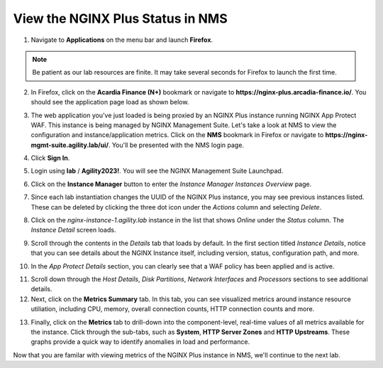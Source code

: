 View the NGINX Plus Status in NMS
#################################

1. Navigate to **Applications** on the menu bar and launch **Firefox**.

.. note:: Be patient as our lab resources are finite. It may take several seconds for Firefox to launch the first time.

2. In Firefox, click on the **Acardia Finance (N+)** bookmark or navigate to **https://nginx-plus.arcadia-finance.io/**. You should see the application page load as shown below.

.. image:: images/diy_pageload.png

3. The web application you've just loaded is being proxied by an NGINX Plus instance running NGINX App Protect WAF. This instance is being managed by NGINX Management Suite. Let's take a look at NMS to view the configuration and instance/application metrics. Click on the **NMS** bookmark in Firefox or navigate to **https://nginx-mgmt-suite.agility.lab/ui/**. You'll be presented with the NMS login page.

.. image:: images/nms_login.png

4. Click **Sign In**. 

.. image:: images/login_prompt.png

5. Login using **lab** / **Agility2023!**. You will see the NGINX Management Suite Launchpad.

.. image:: images/launchpad.png

6. Click on the **Instance Manager** button to enter the *Instance Manager* *Instances Overview* page.

.. image:: images/nim_instances_overview.png

7. Since each lab instantiation changes the UUID of the NGINX Plus instance, you may see previous instances listed. These can be deleted by clicking the three dot icon under the *Actions* column and selecting *Delete*. 

.. image:: images/nim_instances_delete_offline.png

8. Click on the *nginx-instance-1.agility.lab* instance in the list that shows *Online* under the *Status* column. The *Instance Detail* screen loads.

.. image:: images/nim_instance_detail.png

9. Scroll through the contents in the *Details* tab that loads by default. In the first section titled *Instance Details*, notice that you can see details about the NGINX Instance itself, including version, status, configuration path, and more. 

.. image:: images/nim_instance_details.png

10. In the *App Protect Details* section, you can clearly see that a WAF policy has been applied and is active.

.. image:: images/nim_app_protect_details.png

11. Scroll down through the *Host Details*, *Disk Partitions*, *Network Interfaces* and *Processors* sections to see additional details. 

12. Next, click on the **Metrics Summary** tab. In this tab, you can see visualized metrics around instance resource utiliation, including CPU, memory, overall connection counts, HTTP connection counts and more.  

.. image:: images/nim_metrics_summary.png

13. Finally, click on the **Metrics** tab to drill-down into the component-level, real-time values of all metrics available for the instance. Click through the sub-tabs, such as **System**, **HTTP Server Zones** and **HTTP Upstreams**. These graphs provide a quick way to identify anomalies in load and performance.

Now that you are familar with viewing metrics of the NGINX Plus instance in NMS, we'll continue to the next lab.
